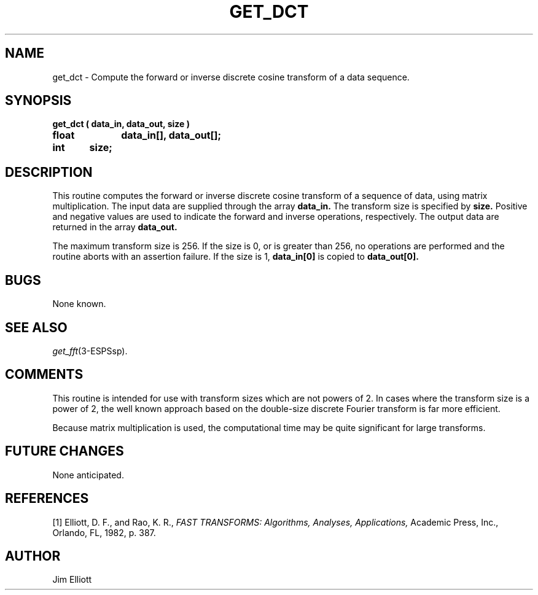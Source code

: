 .\" Copyright (c) 1987-1990 Entropic Speech, Inc.
.\" Copyright (c) 1997 Entropic Research Laboratory, Inc. All rights reserved.
.\" @(#)getdct.3	1.3 18 Apr 1997 ESI/ERL
.ds ]W (c) 1997 Entropic Research Laboratory, Inc.
.TH GET_DCT 3\-ESPSsp 18 Apr 1997
.SH NAME
get_dct \- Compute the forward or inverse discrete cosine transform of a
data sequence.
.SH SYNOPSIS
.ft B
get_dct ( data_in, data_out, size )
.br
float	data_in[], data_out[];
.br
int	size;
.SH DESCRIPTION
This routine computes the forward or inverse discrete cosine transform of a
sequence of data, using matrix multiplication. The input data are supplied
through the array
.B data_in.
The transform size is specified by
.B size.
Positive and negative values are used to indicate the forward and inverse
operations, respectively.
The output data are returned in the array
.B data_out.

The maximum transform size is 256. If the size is 0, or is greater than 256,
no operations are performed and the routine aborts with an assertion failure.
If the size is 1,
.B data_in[0]
is copied to
.B data_out[0].
.SH BUGS
None known.
.SH SEE ALSO
.nf
\fIget_fft\fP(3-ESPSsp).
.fi
.SH COMMENTS
This routine is intended for use with transform sizes which are not powers
of 2. In cases where the transform size is a power of 2, the well known
approach based on the double-size discrete Fourier transform is far more
efficient.

Because matrix multiplication is used, the computational time may be quite
significant for large transforms.
.SH FUTURE CHANGES
None anticipated.
.SH REFERENCES
[1] Elliott, D. F., and Rao, K. R.,
.I
FAST TRANSFORMS: Algorithms, Analyses, Applications,
Academic Press, Inc., Orlando, FL, 1982, p. 387.
.SH AUTHOR
Jim Elliott
